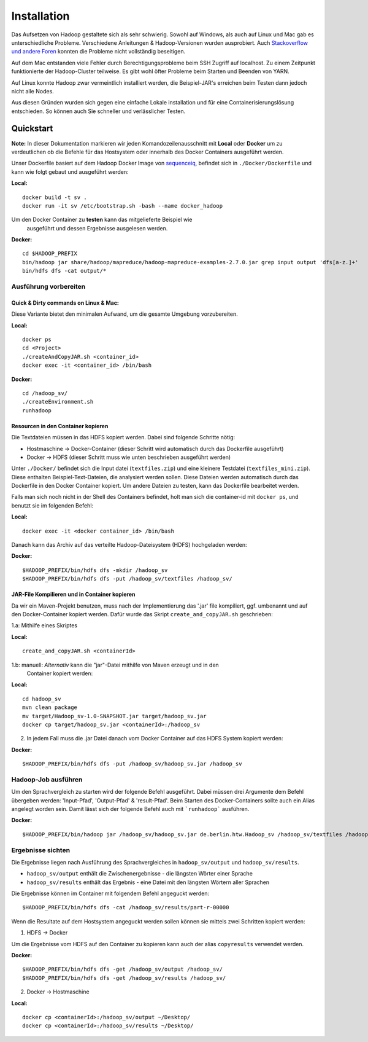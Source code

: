 Installation
============

Das Aufsetzen von Hadoop gestaltete sich als sehr schwierig. Sowohl auf
Windows, als auch auf Linux und Mac gab es unterschiedliche Probleme.
Verschiedene Anleitungen & Hadoop-Versionen wurden ausprobiert. Auch
`Stackoverflow <https://stackoverflow.com/questions/14932794/problems-in-setting-hadoop-on-mac-os-x-10-8>`__
`und <https://medium.com/@jayden.chua/installing-hadoop-on-macos-a334ab45bb3>`__
`andere <https://gist.github.com/christine-le/2a5dd75c9e0a2f87bc1edda42c9b8206>`__
`Foren <https://isaacchanghau.github.io/post/install_hadoop_mac/>`__
konnten die Probleme nicht vollständig beseitigen.

Auf dem Mac entstanden viele Fehler durch Berechtigungsprobleme beim SSH
Zugriff auf localhost. Zu einem Zeitpunkt funktionierte der
Hadoop-Cluster teilweise. Es gibt wohl öfter Probleme beim 
Starten und Beenden von YARN.

Auf Linux konnte Hadoop zwar vermeintlich installiert werden, die
Beispiel-JAR's erreichen beim Testen dann jedoch nicht alle Nodes.

Aus diesen Gründen wurden sich gegen eine einfache Lokale installation
und für eine Containerisierungslösung entschieden. So können auch Sie
schneller und verlässlicher Testen.

Quickstart
^^^^^^^^^^


**Note:** In dieser Dokumentation markieren wir jeden
Komandozeilenausschnitt mit **Local** oder **Docker** um zu
verdeutlichen ob die Befehle für das Hostsystem oder innerhalb des
Docker Containers ausgeführt werden.

Unser Dockerfile basiert auf dem Hadoop Docker Image von
`sequenceiq <https://hub.docker.com/r/sequenceiq/hadoop-docker/>`__,
befindet sich in ``./Docker/Dockerfile`` und kann wie folgt gebaut und
ausgeführt werden:

**Local:**

::

    docker build -t sv .
    docker run -it sv /etc/bootstrap.sh -bash --name docker_hadoop

Um den Docker Container zu **testen** kann das mitgelieferte Beispiel wie
 ausgeführt und dessen Ergebnisse ausgelesen werden.

**Docker:**

::

    cd $HADOOP_PREFIX
    bin/hadoop jar share/hadoop/mapreduce/hadoop-mapreduce-examples-2.7.0.jar grep input output 'dfs[a-z.]+'
    bin/hdfs dfs -cat output/*



Ausführung vorbereiten
----------------------

Quick & Dirty commands on Linux & Mac:
~~~~~~~~~~~~~~~~~~~~~~~~~~~~~~~~~~~~~~

Diese Variante bietet den minimalen Aufwand, um die gesamte Umgebung vorzubereiten.

**Local:**

::

    docker ps
    cd <Project>
    ./createAndCopyJAR.sh <container_id>
    docker exec -it <container_id> /bin/bash


**Docker:**
::

    cd /hadoop_sv/
    ./createEnvironment.sh
    runhadoop


Resourcen in den Container kopieren
~~~~~~~~~~~~~~~~~~~~~~~~~~~~~~~~~~~

Die Textdateien müssen in das HDFS kopiert werden. Dabei sind folgende Schritte nötig:

- Hostmaschine -> Docker-Container (dieser Schritt wird automatisch durch das Dockerfile ausgeführt)
- Docker -> HDFS (dieser Schritt muss wie unten beschrieben ausgeführt werden)

Unter ``./Docker/`` befindet sich die Input datei (``textfiles.zip``) und
eine kleinere Testdatei (``textfiles_mini.zip``). Diese enthalten
Beispiel-Text-Dateien, die analysiert werden sollen. Diese Dateien
werden automatisch durch das Dockerfile in den Docker Container kopiert.
Um andere Dateien zu testen, kann das Dockerfile bearbeitet werden.

Falls man sich noch nicht in der Shell des Containers befindet, holt man sich
die container-id mit ``docker ps``, und benutzt sie im folgenden Befehl:

**Local:**

::

    docker exec -it <docker container_id> /bin/bash

Danach kann das Archiv auf das verteilte Hadoop-Dateisystem (HDFS)
hochgeladen werden:

**Docker:**

::

    $HADOOP_PREFIX/bin/hdfs dfs -mkdir /hadoop_sv
    $HADOOP_PREFIX/bin/hdfs dfs -put /hadoop_sv/textfiles /hadoop_sv/

JAR-File Kompilieren und in Container kopieren
~~~~~~~~~~~~~~~~~~~~~~~~~~~~~~~~~~~~~~~~~~~~~~

Da wir ein Maven-Projekt benutzen, muss nach der Implementierung das
'.jar' file kompiliert, ggf. umbenannt und auf den Docker-Container
kopiert werden. Dafür wurde das Skript ``create_and_copyJAR.sh``
geschrieben:

1.a: Mithilfe eines Skriptes

**Local:**

::

    create_and_copyJAR.sh <containerId>

1.b: manuell: *Alternativ* kann die "jar"-Datei mithilfe von Maven erzeugt und in den
   Container kopiert werden:

**Local:**

::

    cd hadoop_sv
    mvn clean package
    mv target/Hadoop_sv-1.0-SNAPSHOT.jar target/hadoop_sv.jar
    docker cp target/hadoop_sv.jar <containerId>:/hadoop_sv

2. In jedem Fall muss die .jar Datei danach vom Docker Container auf das
   HDFS System kopiert werden:

**Docker:**

::

    $HADOOP_PREFIX/bin/hdfs dfs -put /hadoop_sv/hadoop_sv.jar /hadoop_sv

Hadoop-Job ausführen
--------------------

Um den Sprachvergleich zu starten wird der folgende Befehl ausgeführt. Dabei müssen drei Argumente dem Befehl übergeben werden: 'Input-Pfad', 'Output-Pfad' & 'result-Pfad'.
Beim Starten des Docker-Containers sollte auch ein Alias angelegt worden sein. Damit lässt sich der folgende Befehl auch mit ```runhadoop``` ausführen.

**Docker:**

::

    $HADOOP_PREFIX/bin/hadoop jar /hadoop_sv/hadoop_sv.jar de.berlin.htw.Hadoop_sv /hadoop_sv/textfiles /hadoop_sv/output/ /hadoop_sv/results/


Ergebnisse sichten
------------------

Die Ergebnisse liegen nach Ausführung des Sprachvergleiches in ``hadoop_sv/output`` und ``hadoop_sv/results``.

- ``hadoop_sv/output`` enthält die Zwischenergebnisse - die längsten Wörter einer Sprache
- ``hadoop_sv/results`` enthält das Ergebnis - eine Datei mit den längsten Wörtern aller Sprachen

Die Ergebnisse können im Container mit folgendem Befehl angeguckt werden:

::
    
    $HADOOP_PREFIX/bin/hdfs dfs -cat /hadoop_sv/results/part-r-00000


Wenn die Resultate auf dem Hostsystem angeguckt werden sollen können sie mittels zwei Schritten kopiert werden:

1. HDFS -> Docker

Um die Ergebnisse vom HDFS auf den Container zu kopieren kann auch der alias ``copyresults`` verwendet werden.

**Docker:**

::

   $HADOOP_PREFIX/bin/hdfs dfs -get /hadoop_sv/output /hadoop_sv/
   $HADOOP_PREFIX/bin/hdfs dfs -get /hadoop_sv/results /hadoop_sv/

2. Docker ->️ ️Hostmaschine

**Local:**

::

   docker cp <containerId>:/hadoop_sv/output ~/Desktop/
   docker cp <containerId>:/hadoop_sv/results ~/Desktop/